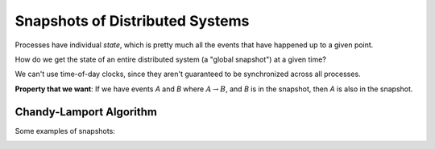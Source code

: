 Snapshots of Distributed Systems
================================
Processes have individual *state*, which is pretty much all the events that have happened up to a given point.

How do we get the state of an entire distributed system (a "global snapshot") at a given time?

We can't use time-of-day clocks, since they aren't guaranteed to be synchronized across all processes.

.. image:: _static/snapshot1.png
    :width: 250

**Property that we want**: If we have events *A* and *B* where :math:`A \to B`, and *B* is in the snapshot, then
*A* is also in the snapshot.

Chandy-Lamport Algorithm
------------------------

.. data:: channel

    connection from one process to another, with FIFO ordering
    (e.g. :math:`C_{12}`: the channel from :math:`P_1` to :math:`P_2`)

    .. image:: _static/snapshot2.png
        :width: 250

    :math:`m_2` is *in* :math:`C_{21}`, :math:`C_{21}=[m_2, m_3]`

Some examples of snapshots:

.. image:: _static/snapshot3.png
    :width: 750